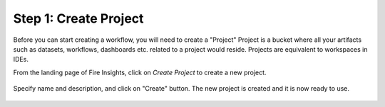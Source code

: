 Step 1: Create Project
==============================

Before you can start creating a workflow, you will need to create a "Project" Project is a bucket where all your artifacts such as datasets, workflows, dashboards etc. related to a project would reside. Projects are equivalent to workspaces in IDEs. 

From the landing page of Fire Insights, click on `Create Project` to create a new project.


.. figure:: ../../_assets/tutorials/quickstart/1.PNG
   :alt: Quickstart
   :width: 60%


.. figure:: ../../_assets/tutorials/quickstart/2.PNG
   :alt: Quickstart
   :width: 60%

Specify name and description, and click on "Create" button. The new project is created and it is now ready to use.  

.. figure:: ../../_assets/tutorials/quickstart/3.PNG
   :alt: Quickstart
   :width: 60%
